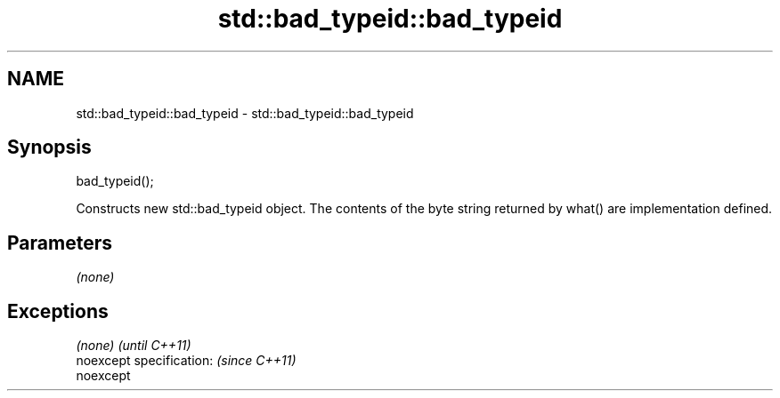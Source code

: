 .TH std::bad_typeid::bad_typeid 3 "2020.03.24" "http://cppreference.com" "C++ Standard Libary"
.SH NAME
std::bad_typeid::bad_typeid \- std::bad_typeid::bad_typeid

.SH Synopsis
   bad_typeid();

   Constructs new std::bad_typeid object. The contents of the byte string returned by what() are implementation defined.

.SH Parameters

   \fI(none)\fP

.SH Exceptions

   \fI(none)\fP                  \fI(until C++11)\fP
   noexcept specification: \fI(since C++11)\fP
   noexcept

